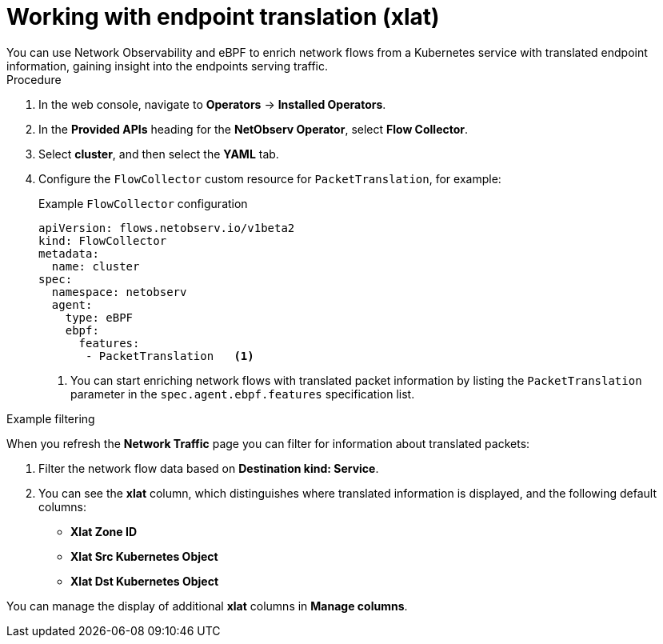 // Module included in the following assemblies:
//
// * network_observability/observing-network-traffic.adoc

:_mod-docs-content-type: PROCEDURE
[id="network-observability-packet-translation_{context}"]
= Working with endpoint translation (xlat)
You can use Network Observability and eBPF to enrich network flows from a Kubernetes service with translated endpoint information, gaining insight into the endpoints serving traffic.

.Procedure
. In the web console, navigate to *Operators* -> *Installed Operators*.
. In the *Provided APIs* heading for the *NetObserv Operator*, select *Flow Collector*.
. Select *cluster*, and then select the *YAML* tab.
. Configure the `FlowCollector` custom resource for `PacketTranslation`, for example:
+
[id="network-observability-flowcollector-configuring-packet-translation_{context}"]
.Example `FlowCollector` configuration
[source, yaml]
----
apiVersion: flows.netobserv.io/v1beta2
kind: FlowCollector
metadata:
  name: cluster
spec:
  namespace: netobserv
  agent:
    type: eBPF
    ebpf:
      features:
       - PacketTranslation   <1>
----
<1> You can start enriching network flows with translated packet information by listing the `PacketTranslation` parameter in the `spec.agent.ebpf.features` specification list.
 
.Example filtering
When you refresh the *Network Traffic* page you can filter for information about translated packets:

. Filter the network flow data based on *Destination kind: Service*.
. You can see the *xlat* column, which distinguishes where translated information is displayed, and the following default columns:

* *Xlat Zone ID*
* *Xlat Src Kubernetes Object* 
* *Xlat Dst Kubernetes Object*

You can manage the display of additional *xlat* columns in *Manage columns*.
